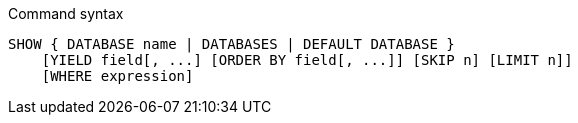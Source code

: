 .Command syntax
[source, cypher]
-----
SHOW { DATABASE name | DATABASES | DEFAULT DATABASE }
    [YIELD field[, ...] [ORDER BY field[, ...]] [SKIP n] [LIMIT n]]
    [WHERE expression]
-----
